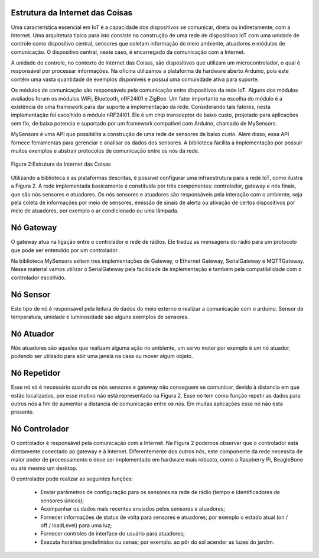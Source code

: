 Estrutura da Internet das Coisas
================================

Uma característica essencial em IoT é a capacidade dos dispositivos se comunicar, direta ou indiretamente, com a Internet. Uma arquitetura típica para isto consiste na construção de uma rede de dispositivos IoT com uma unidade de controle como dispositivo central, sensores que coletam informação do meio ambiente, atuadores e módulos de comunicação. O dispositivo central, neste caso, é encarregado da comunicação com a Internet.

A unidade de controle, no contexto de internet das Coisas, são dispositivos que utilizam um   microcontrolador, o qual é responsável por processar informações. Na oficina utilizamos a plataforma de hardware aberto Arduino, pois este contém uma vasta quantidade de exemplos disponíveis e possui uma comunidade ativa para suporte. 

Os módulos de comunicação são responsáveis pela comunicação entre dispositivos da rede IoT. Alguns dos módulos avaliados foram os módulos WiFi, Bluetooth, nRF24l01 e ZigBee. Um fator importante na escolha do módulo é a existência de uma framework para dar suporte a implementação da rede. Considerando tais fatores, nesta implementação foi escolhido o módulo nRF24l01. Ele é um chip transceptor de baixo custo, projetado para aplicações sem fio, de baixa potencia e suportado por um framework compatível com Arduino, chamado de MySensors. 

MySensors é uma API que possibilita a construção de uma rede de sensores de baixo custo. Além disso, essa API fornece ferramentas para gerenciar e analisar os dados dos sensores. A biblioteca facilita a implementação por possuir muitos exemplos e abstrair protocolos de comunicação entre os nós da rede.   


.. figure:: InternetDasCoisas.png
   :scale: 50 %
   :align: center
   :alt: map to buried treasure

   Figura 2:Estrutura da Internet das Coisas


Utilizando a biblioteca e as plataformas descritas, é possível configurar uma infraestrutura para a rede IoT, como ilustra a Figura 2. A rede implementada  basicamente é constituída por três componentes:  controlador, gateway e nós finais, que são nós sensores e atuadores. Os nós sensores e atuadores são responsáveis pela interação com o ambiente, seja pela coleta de informações por meio de sensores, emissão de sinais de alerta ou ativação de certos dispositivos por meio de atuadores, por exemplo o ar condicionado ou uma lâmpada.

Nó Gateway 
===========

O gateway atua na ligação entre o controlador e rede de rádios. Ele traduz as mensagens do rádio para um protocolo que pode ser entendido por um controlador. 

Na biblioteca MySensors exitem tres implementações de Gateway, o Ethernet Gateway, SerialGateway e MQTTGateway. Nesse material vamos utilizar o SerialGateway pela facilidade de implementação e também pela compatibilidade com o controlador escolhido.


Nó Sensor
===========

Este tipo de nó é responsavel pela leitura de dados do meio externo e realizar a comunicação com o arduino. Sensor de temperatura, umidade e luminosidade são alguns exemplos de sensores. 

Nó Atuador
===========

Nós atuadores são aqueles que realizam alguma ação no ambiente, um servo motor por exemplo é um nó atuador, podendo ser utilzado para abir uma janela na casa ou mover algum objeto. 

Nó Repetidor
============

Esse nó só é necessário quando os nós sensores e gateway não conseguem se comunicar, devido à distancia em que estão localizados, por esse motivo não está representado na Figura 2. Esse nó tem como função repetir as dados para outros nós a fim de aumentar a distancia de comunicação entre os nós. Em muitas aplicações esse nó não esta presente.


Nó Controlador
==============

O controlador é responsável pela comunicação com a Internet. Na Figura 2 podemos observar que o controlador está diretamente conectado ao gateway e à Internet. Diferentemente dos outros nós, este componente da rede necessita de maior poder de processamento e deve ser implementado em hardware mais robusto, como a Raspberry Pi, BeagleBone ou até mesmo um desktop.

O controlador pode realizar as seguintes funções:

 - Enviar parâmetros de configuração para os sensores na rede de rádio (tempo e identificadores de sensores únicos);
 - Acompanhar os dados mais recentes enviados pelos sensores e atuadores;
 - Fornecer informações de status de volta para sensores e atuadores; por exemplo o estado atual (on / off / loadLevel) para uma luz;
 - Fornecer controles de interface do usuário para atuadores;
 - Executa horários predefinidos ou cenas; por exemplo. ao pôr do sol acender as luzes do jardim.